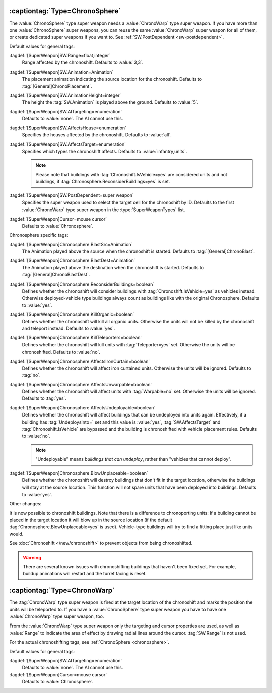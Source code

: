 .. _chronosphere:

:captiontag:`Type=ChronoSphere`
```````````````````````````````

The :value:`ChronoSphere` type super weapon needs a :value:`ChronoWarp` type
super weapon. If you have more than one :value:`ChronoSphere` super weapons, you
can reuse the same :value:`ChronoWarp` super weapon for all of them, or create
dedicated super weapons if you want to. See :ref:`SW.PostDependent
<sw-postdependent>`.

Default values for general tags:

:tagdef:`[SuperWeapon]SW.Range=float,integer`
  Range affected by the chronoshift. Defaults to :value:`3,3`.
:tagdef:`[SuperWeapon]SW.Animation=Animation`
  The placement animation indicating the source location for the chronoshift.
  Defaults to :tag:`[General]ChronoPlacement`.
:tagdef:`[SuperWeapon]SW.AnimationHeight=integer`
  The height the :tag:`SW.Animation` is played above the ground. Defaults to
  :value:`5`.
:tagdef:`[SuperWeapon]SW.AITargeting=enumeration`
  Defaults to :value:`none`. The AI cannot use this.
:tagdef:`[SuperWeapon]SW.AffectsHouse=enumeration`
  Specifies the houses affected by the chronoshift. Defaults to :value:`all`.
:tagdef:`[SuperWeapon]SW.AffectsTarget=enumeration`
  Specifies which types the chronoshift affects. Defaults to
  :value:`infantry,units`.
  
  .. note:: Please note that buildings with :tag:`Chronoshift.IsVehicle=yes` are
    considered units and not buildings, if
    \ :tag:`Chronosphere.ReconsiderBuildings=yes` is set.
:tagdef:`[SuperWeapon]SW.PostDependent=super weapon`
  Specifies the super weapon used to select the target cell for the chronoshift
  by ID. Defaults to the first :value:`ChronoWarp` type super weapon in the
  :type:`SuperWeaponTypes` list.
:tagdef:`[SuperWeapon]Cursor=mouse cursor`
  Defaults to :value:`Chronosphere`.


Chronosphere specific tags:

:tagdef:`[SuperWeapon]Chronosphere.BlastSrc=Animation`
  The Animation played above the source when the chronoshift is started.
  Defaults to :tag:`[General]ChronoBlast`.
:tagdef:`[SuperWeapon]Chronosphere.BlastDest=Animation`
  The Animation played above the destination when the chronoshift is started.
  Defaults to :tag:`[General]ChronoBlastDest`.
:tagdef:`[SuperWeapon]Chronosphere.ReconsiderBuildings=boolean`
  Defines whether the chronoshift will consider buildings with
  :tag:`Chronoshift.IsVehicle=yes` as vehicles instead. Otherwise
  deployed-vehicle type buildings always count as buildings like with the
  original Chronosphere. Defaults to :value:`yes`.
:tagdef:`[SuperWeapon]Chronosphere.KillOrganic=boolean`
  Defines whether the chronoshift will kill all organic units. Otherwise the
  units will not be killed by the chronoshift and teleport instead. Defaults to
  :value:`yes`.
:tagdef:`[SuperWeapon]Chronosphere.KillTeleporters=boolean`
  Defines whether the chronoshift will kill units with :tag:`Teleporter=yes`
  set. Otherwise the units will be chronoshifted. Defaults to :value:`no`.
:tagdef:`[SuperWeapon]Chronosphere.AffectsIronCurtain=boolean`
  Defines whether the chronoshift will affect iron curtained units. Otherwise
  the units will be ignored. Defaults to :tag:`no`.
:tagdef:`[SuperWeapon]Chronosphere.AffectsUnwarpable=boolean`
  Defines whether the chronoshift will affect units with :tag:`Warpable=no` set.
  Otherwise the units will be ignored. Defaults to :tag:`yes`.
:tagdef:`[SuperWeapon]Chronosphere.AffectsUndeployable=boolean`
  Defines whether the chronoshift will affect buildings that can be undeployed
  into units again. Effectively, if a building has :tag:`UndeploysInto=` set and
  this value is :value:`yes`, :tag:`SW.AffectsTarget` and
  :tag:`Chronoshift.IsVehicle` are bypassed and the building is chronoshifted
  with vehicle placement rules. Defaults to :value:`no`.

  .. note:: "Undeployable" means *buildings that can undeploy*, rather than
    "vehicles that cannot deploy".

:tagdef:`[SuperWeapon]Chronosphere.BlowUnplaceable=boolean`
  Defines whether the chronoshift will destroy buildings that don't fit in the
  target location, otherwise the buildings will stay at the source location.
  This function will not spare units that have been deployed into buildings.
  Defaults to :value:`yes`.


Other changes:

It is now possible to chronoshift buildings. Note that there is a difference to
chronoporting units: If a building cannot be placed in the target location it
will blow up in the source location (if the default
:tag:`Chronosphere.BlowUnplaceable=yes` is used). Vehicle-type buildings will
try to find a fitting place just like units would.

See :doc:`Chronoshift </new/chronoshift>` to prevent objects from being
chronoshifted.

.. warning:: There are several known issues with chronoshifting buildings that
  haven't been fixed yet. For example, buildup animations will restart and the
  turret facing is reset.

.. versionadded:: 0.2


:captiontag:`Type=ChronoWarp`
`````````````````````````````

The :tag:`ChronoWarp` type super weapon is fired at the target location of the
chronoshift and marks the position the units will be teleported to. If you have
a :value:`ChronoSphere` type super weapon you have to have one
:value:`ChronoWarp` type super weapon, too.

From the :value:`ChronoWarp` type super weapon only the targeting and cursor
properties are used, as well as :value:`Range` to indicate the area of effect by
drawing radial lines around the cursor. :tag:`SW.Range` is not used.

For the actual chronoshifting tags, see :ref:`ChronoSphere <chronosphere>`.

Default values for general tags:

:tagdef:`[SuperWeapon]SW.AITargeting=enumeration`
  Defaults to :value:`none`. The AI cannot use this.
:tagdef:`[SuperWeapon]Cursor=mouse cursor`
  Defaults to :value:`Chronosphere`.

.. versionadded:: 0.2

